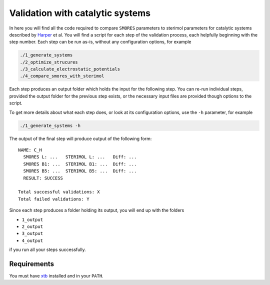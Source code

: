 Validation with catalytic systems
=================================

In here you will find all the code required to compare
``SMORES`` parameters to sterimol parameters for catalytic
systems described by Harper__ et al. You will find a script
for each step of the validation process, each helpfully beginning with
the step number. Each step can be run as-is, without any
configuration options, for example

__ https://www.nature.com/articles/nchem.1297

.. code-block:: bash

  ./1_generate_systems
  ./2_optimize_strucures
  ./3_calculate_electrostatic_potentials
  ./4_compare_smores_with_sterimol

Each step produces an output folder which holds the input for
the following step. You can re-run individual steps,
provided the output folder for the previous step exists,
or the necessary input files are provided though options to the
script.

To get more details about what each step does, or look at its
configuration options, use the ``-h`` parameter, for example

.. code-block:: bash

  ./1_generate_systems -h

The output of the final step will produce output of the following
form::

  NAME: C_H
    SMORES L: ...   STERIMOL L: ...   Diff: ...
    SMORES B1: ...  STERIMOL B1: ...  Diff: ...
    SMORES B5: ...  STERIMOL B5: ...  Diff: ...
    RESULT: SUCCESS

  Total successful validations: X
  Total failed validations: Y

Since each step produces a folder holding its output, you will end up
with the folders

* ``1_output``
* ``2_output``
* ``3_output``
* ``4_output``

if you run all your steps successfully.

Requirements
............

You must have xtb__ installed and in your ``PATH``.

__ https://xtb-docs.readthedocs.io/en/latest/contents.html
